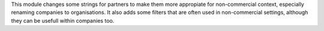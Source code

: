 This module changes some strings for partners to make them more appropiate
for non-commercial context, especially renaming companies to organisations. It also
adds some filters that are often used in non-commercial settings, although they can
be usefull within companies too.

